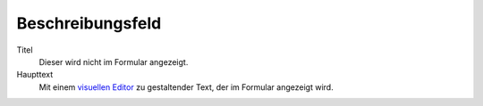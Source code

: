 =================
Beschreibungsfeld
=================

Titel
  Dieser wird nicht im Formular angezeigt.
Haupttext
  Mit einem `visuellen Editor`_ zu gestaltender Text, der im Formular angezeigt wird.

.. _`visuellen Editor`: ../../../visueller-editor-tinymce
